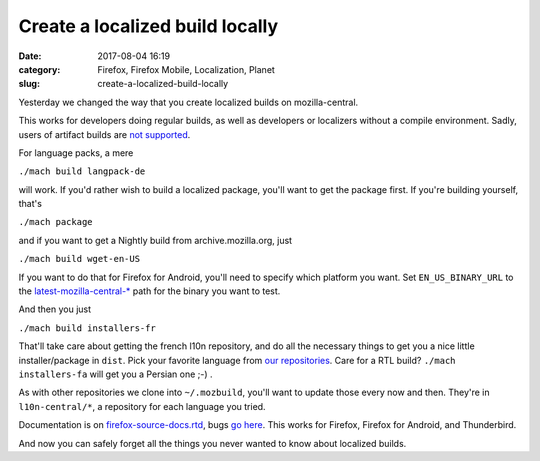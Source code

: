 Create a localized build locally
################################
:date: 2017-08-04 16:19
:category: Firefox, Firefox Mobile, Localization, Planet
:slug: create-a-localized-build-locally

Yesterday we changed the way that you create localized builds on mozilla-central.

This works for developers doing regular builds, as well as developers or localizers without a compile environment. Sadly, users of artifact builds are `not supported <https://bugzilla.mozilla.org/show_bug.cgi?id=1387485>`__.

For language packs, a mere

``./mach build langpack-de``

will work. If you'd rather wish to build a localized package, you'll want to get the package first. If you're building yourself, that's

``./mach package``

and if you want to get a Nightly build from archive.mozilla.org, just

``./mach build wget-en-US``

If you want to do that for Firefox for Android, you'll need to specify which platform you want. Set ``EN_US_BINARY_URL`` to the `latest-mozilla-central-\* <http://archive.mozilla.org/pub/mobile/nightly/>`__ path for the binary you want to test.

And then you just

``./mach build installers-fr``

That'll take care about getting the french l10n repository, and do all the necessary things to get you a nice little installer/package in ``dist``. Pick your favorite language from `our repositories <https://hg.mozilla.org/l10n-central/?sort=lastchange>`__. Care for a RTL build? ``./mach installers-fa`` will get you a Persian one ;-) .

As with other repositories we clone into ``~/.mozbuild``, you'll want to update those every now and then. They're in ``l10n-central/*``, a repository for each language you tried.

Documentation is on `firefox-source-docs.rtd <https://firefox-source-docs.mozilla.org/build/buildsystem/locales.html>`__, bugs `go here <https://bugzilla.mozilla.org/enter_bug.cgi?product=Core&component=Build%20Config&cc=l10n@mozilla.com>`__. This works for Firefox, Firefox for Android, and Thunderbird.

And now you can safely forget all the things you never wanted to know about localized builds.
